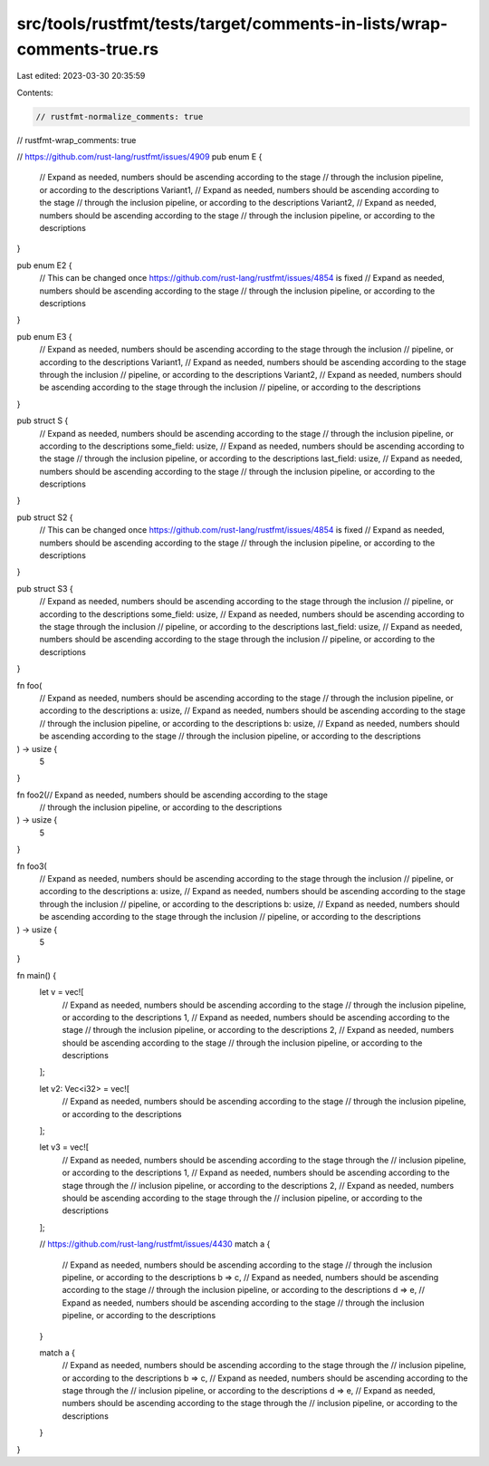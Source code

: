 src/tools/rustfmt/tests/target/comments-in-lists/wrap-comments-true.rs
======================================================================

Last edited: 2023-03-30 20:35:59

Contents:

.. code-block:: rs

    // rustfmt-normalize_comments: true
// rustfmt-wrap_comments: true

// https://github.com/rust-lang/rustfmt/issues/4909
pub enum E {
    // Expand as needed, numbers should be ascending according to the stage
    // through the inclusion pipeline, or according to the descriptions
    Variant1,
    // Expand as needed, numbers should be ascending according to the stage
    // through the inclusion pipeline, or according to the descriptions
    Variant2,
    // Expand as needed, numbers should be ascending according to the stage
    // through the inclusion pipeline, or according to the descriptions
}

pub enum E2 {
    // This can be changed once https://github.com/rust-lang/rustfmt/issues/4854 is fixed
    // Expand as needed, numbers should be ascending according to the stage
    // through the inclusion pipeline, or according to the descriptions
}

pub enum E3 {
    // Expand as needed, numbers should be ascending according to the stage through the inclusion
    // pipeline, or according to the descriptions
    Variant1,
    // Expand as needed, numbers should be ascending according to the stage through the inclusion
    // pipeline, or according to the descriptions
    Variant2,
    // Expand as needed, numbers should be ascending according to the stage through the inclusion
    // pipeline, or according to the descriptions
}

pub struct S {
    // Expand as needed, numbers should be ascending according to the stage
    // through the inclusion pipeline, or according to the descriptions
    some_field: usize,
    // Expand as needed, numbers should be ascending according to the stage
    // through the inclusion pipeline, or according to the descriptions
    last_field: usize,
    // Expand as needed, numbers should be ascending according to the stage
    // through the inclusion pipeline, or according to the descriptions
}

pub struct S2 {
    // This can be changed once https://github.com/rust-lang/rustfmt/issues/4854 is fixed
    // Expand as needed, numbers should be ascending according to the stage
    // through the inclusion pipeline, or according to the descriptions
}

pub struct S3 {
    // Expand as needed, numbers should be ascending according to the stage through the inclusion
    // pipeline, or according to the descriptions
    some_field: usize,
    // Expand as needed, numbers should be ascending according to the stage through the inclusion
    // pipeline, or according to the descriptions
    last_field: usize,
    // Expand as needed, numbers should be ascending according to the stage through the inclusion
    // pipeline, or according to the descriptions
}

fn foo(
    // Expand as needed, numbers should be ascending according to the stage
    // through the inclusion pipeline, or according to the descriptions
    a: usize,
    // Expand as needed, numbers should be ascending according to the stage
    // through the inclusion pipeline, or according to the descriptions
    b: usize,
    // Expand as needed, numbers should be ascending according to the stage
    // through the inclusion pipeline, or according to the descriptions
) -> usize {
    5
}

fn foo2(// Expand as needed, numbers should be ascending according to the stage
    // through the inclusion pipeline, or according to the descriptions
) -> usize {
    5
}

fn foo3(
    // Expand as needed, numbers should be ascending according to the stage through the inclusion
    // pipeline, or according to the descriptions
    a: usize,
    // Expand as needed, numbers should be ascending according to the stage through the inclusion
    // pipeline, or according to the descriptions
    b: usize,
    // Expand as needed, numbers should be ascending according to the stage through the inclusion
    // pipeline, or according to the descriptions
) -> usize {
    5
}

fn main() {
    let v = vec![
        // Expand as needed, numbers should be ascending according to the stage
        // through the inclusion pipeline, or according to the descriptions
        1,
        // Expand as needed, numbers should be ascending according to the stage
        // through the inclusion pipeline, or according to the descriptions
        2,
        // Expand as needed, numbers should be ascending according to the stage
        // through the inclusion pipeline, or according to the descriptions
    ];

    let v2: Vec<i32> = vec![
        // Expand as needed, numbers should be ascending according to the stage
        // through the inclusion pipeline, or according to the descriptions
    ];

    let v3 = vec![
        // Expand as needed, numbers should be ascending according to the stage through the
        // inclusion pipeline, or according to the descriptions
        1,
        // Expand as needed, numbers should be ascending according to the stage through the
        // inclusion pipeline, or according to the descriptions
        2,
        // Expand as needed, numbers should be ascending according to the stage through the
        // inclusion pipeline, or according to the descriptions
    ];

    // https://github.com/rust-lang/rustfmt/issues/4430
    match a {
        // Expand as needed, numbers should be ascending according to the stage
        // through the inclusion pipeline, or according to the descriptions
        b => c,
        // Expand as needed, numbers should be ascending according to the stage
        // through the inclusion pipeline, or according to the descriptions
        d => e,
        // Expand as needed, numbers should be ascending according to the stage
        // through the inclusion pipeline, or according to the descriptions
    }

    match a {
        // Expand as needed, numbers should be ascending according to the stage through the
        // inclusion pipeline, or according to the descriptions
        b => c,
        // Expand as needed, numbers should be ascending according to the stage through the
        // inclusion pipeline, or according to the descriptions
        d => e,
        // Expand as needed, numbers should be ascending according to the stage through the
        // inclusion pipeline, or according to the descriptions
    }
}


